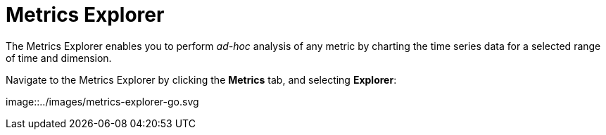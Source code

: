 = Metrics Explorer
:description: Metrics Explorer facilitates ad-hoc analysis of any metric, simply by charting the time series data for the specified time and dimension.
:sectanchors:
:url-repo:
:page-tags: Kloudfuse, observability, metrics, Metrics Explorer
:figure-caption!:
:table-caption!:
:example-caption!:

The Metrics Explorer enables you to perform __ad-hoc__ analysis of any metric by charting the time series data for a selected range of time and dimension.

Navigate to the Metrics Explorer by clicking the *Metrics* tab, and selecting *Explorer*:

image::../images/metrics-explorer-go.svg